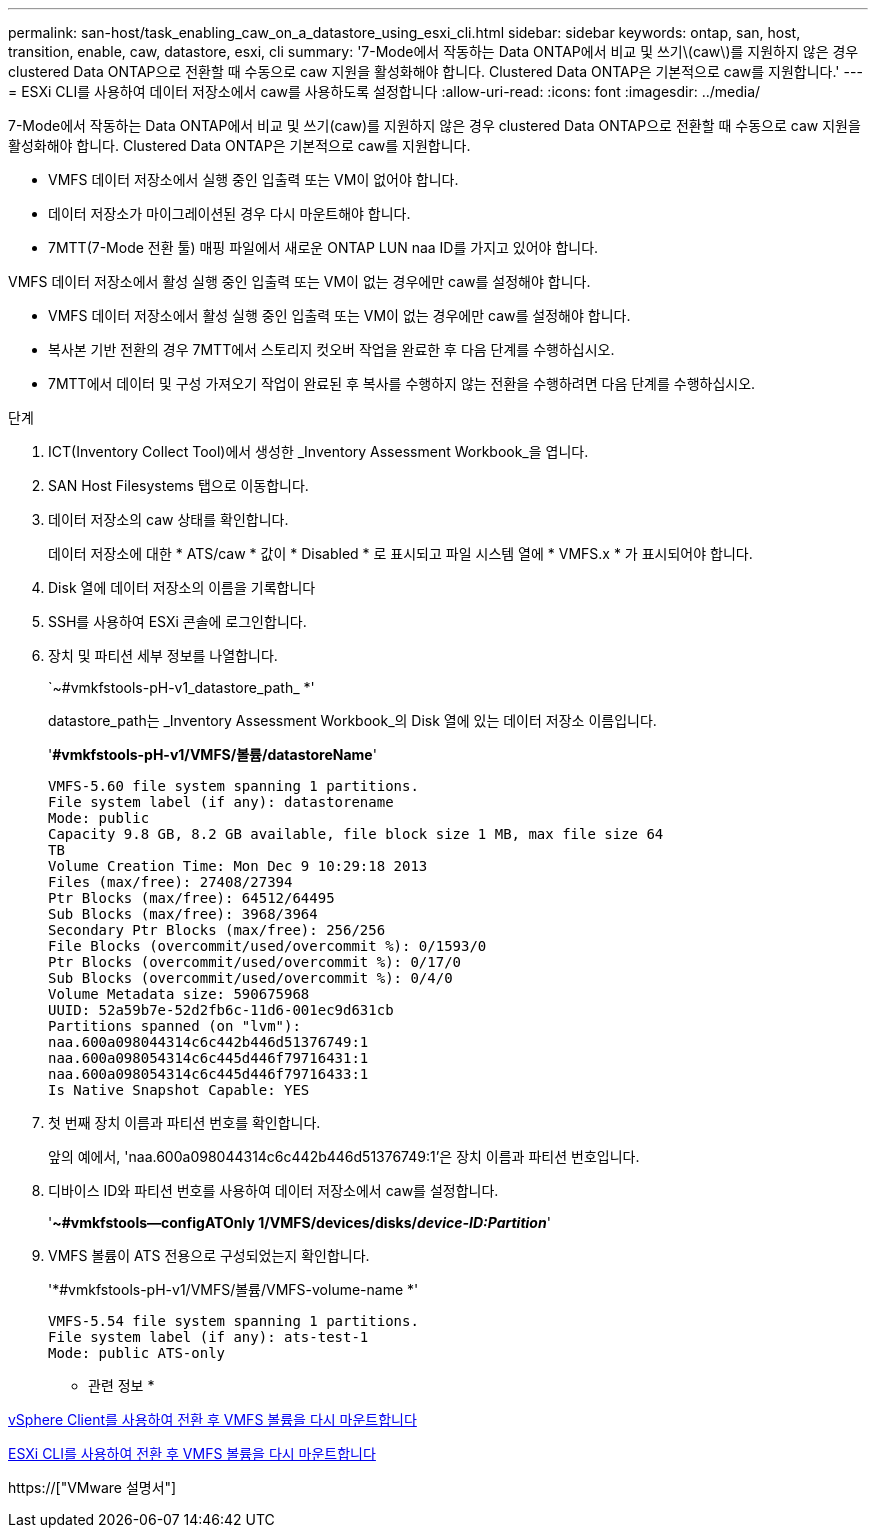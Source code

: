 ---
permalink: san-host/task_enabling_caw_on_a_datastore_using_esxi_cli.html 
sidebar: sidebar 
keywords: ontap, san, host, transition, enable, caw, datastore, esxi, cli 
summary: '7-Mode에서 작동하는 Data ONTAP에서 비교 및 쓰기\(caw\)를 지원하지 않은 경우 clustered Data ONTAP으로 전환할 때 수동으로 caw 지원을 활성화해야 합니다. Clustered Data ONTAP은 기본적으로 caw를 지원합니다.' 
---
= ESXi CLI를 사용하여 데이터 저장소에서 caw를 사용하도록 설정합니다
:allow-uri-read: 
:icons: font
:imagesdir: ../media/


[role="lead"]
7-Mode에서 작동하는 Data ONTAP에서 비교 및 쓰기(caw)를 지원하지 않은 경우 clustered Data ONTAP으로 전환할 때 수동으로 caw 지원을 활성화해야 합니다. Clustered Data ONTAP은 기본적으로 caw를 지원합니다.

* VMFS 데이터 저장소에서 실행 중인 입출력 또는 VM이 없어야 합니다.
* 데이터 저장소가 마이그레이션된 경우 다시 마운트해야 합니다.
* 7MTT(7-Mode 전환 툴) 매핑 파일에서 새로운 ONTAP LUN naa ID를 가지고 있어야 합니다.


VMFS 데이터 저장소에서 활성 실행 중인 입출력 또는 VM이 없는 경우에만 caw를 설정해야 합니다.

* VMFS 데이터 저장소에서 활성 실행 중인 입출력 또는 VM이 없는 경우에만 caw를 설정해야 합니다.
* 복사본 기반 전환의 경우 7MTT에서 스토리지 컷오버 작업을 완료한 후 다음 단계를 수행하십시오.
* 7MTT에서 데이터 및 구성 가져오기 작업이 완료된 후 복사를 수행하지 않는 전환을 수행하려면 다음 단계를 수행하십시오.


.단계
. ICT(Inventory Collect Tool)에서 생성한 _Inventory Assessment Workbook_을 엽니다.
. SAN Host Filesystems 탭으로 이동합니다.
. 데이터 저장소의 caw 상태를 확인합니다.
+
데이터 저장소에 대한 * ATS/caw * 값이 * Disabled * 로 표시되고 파일 시스템 열에 * VMFS.x * 가 표시되어야 합니다.

. Disk 열에 데이터 저장소의 이름을 기록합니다
. SSH를 사용하여 ESXi 콘솔에 로그인합니다.
. 장치 및 파티션 세부 정보를 나열합니다.
+
`~#vmkfstools-pH-v1_datastore_path_ *'

+
datastore_path는 _Inventory Assessment Workbook_의 Disk 열에 있는 데이터 저장소 이름입니다.

+
'*#vmkfstools-pH-v1/VMFS/볼륨/datastoreName*'

+
[listing]
----
VMFS-5.60 file system spanning 1 partitions.
File system label (if any): datastorename
Mode: public
Capacity 9.8 GB, 8.2 GB available, file block size 1 MB, max file size 64
TB
Volume Creation Time: Mon Dec 9 10:29:18 2013
Files (max/free): 27408/27394
Ptr Blocks (max/free): 64512/64495
Sub Blocks (max/free): 3968/3964
Secondary Ptr Blocks (max/free): 256/256
File Blocks (overcommit/used/overcommit %): 0/1593/0
Ptr Blocks (overcommit/used/overcommit %): 0/17/0
Sub Blocks (overcommit/used/overcommit %): 0/4/0
Volume Metadata size: 590675968
UUID: 52a59b7e-52d2fb6c-11d6-001ec9d631cb
Partitions spanned (on "lvm"):
naa.600a098044314c6c442b446d51376749:1
naa.600a098054314c6c445d446f79716431:1
naa.600a098054314c6c445d446f79716433:1
Is Native Snapshot Capable: YES
----
. 첫 번째 장치 이름과 파티션 번호를 확인합니다.
+
앞의 예에서, 'naa.600a098044314c6c442b446d51376749:1'은 장치 이름과 파티션 번호입니다.

. 디바이스 ID와 파티션 번호를 사용하여 데이터 저장소에서 caw를 설정합니다.
+
'*~#vmkfstools--configATOnly 1/VMFS/devices/disks/__device-ID:Partition__*'

. VMFS 볼륨이 ATS 전용으로 구성되었는지 확인합니다.
+
'*#vmkfstools-pH-v1/VMFS/볼륨/VMFS-volume-name *'

+
[listing]
----
VMFS-5.54 file system spanning 1 partitions.
File system label (if any): ats-test-1
Mode: public ATS-only
----


* 관련 정보 *

xref:task_remounting_vmfs_volumes_after_transition_using_vsphere_client.adoc[vSphere Client를 사용하여 전환 후 VMFS 볼륨을 다시 마운트합니다]

xref:task_remounting_vmfs_volumes_after_transition_using_esxi_cli_console.adoc[ESXi CLI를 사용하여 전환 후 VMFS 볼륨을 다시 마운트합니다]

https://["VMware 설명서"]
